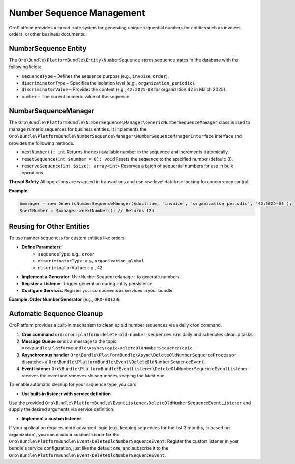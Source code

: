 .. _bundle-docs-platform-platform-bundle-number-sequence-management:

Number Sequence Management
==========================

OroPlatform provides a thread-safe system for generating unique sequential numbers for entities such as invoices, orders, or other business documents.

NumberSequence Entity
---------------------

The ``Oro\Bundle\PlatformBundle\Entity\NumberSequence`` stores sequence states in the database with the following fields:

* ``sequenceType`` – Defines the sequence purpose (e.g., ``invoice``, ``order``).
* ``discriminatorType`` – Specifies the isolation level (e.g., ``organization_periodic``).
* ``discriminatorValue`` – Provides the context (e.g., ``42:2025-03`` for organization 42 in March 2025).
* ``number`` – The current numeric value of the sequence.

NumberSequenceManager
---------------------

The ``Oro\Bundle\PlatformBundle\NumberSequence\Manager\GenericNumberSequenceManager`` class is used to manage numeric sequences for business entities.
It implements the ``Oro\Bundle\PlatformBundle\NumberSequence\Manager\NumberSequenceManagerInterface`` interface and provides the following methods:

* ``nextNumber(): int``
  Returns the next available number in the sequence and increments it atomically.

* ``resetSequence(int $number = 0): void``
  Resets the sequence to the specified number (default: 0).

* ``reserveSequence(int $size): array<int>``
  Reserves a batch of sequential numbers for use in bulk operations.

**Thread Safety**
All operations are wrapped in transactions and use row-level database locking for concurrency control.

**Example**:

.. code-block:: php

    $manager = new GenericNumberSequenceManager($doctrine, 'invoice', 'organization_periodic', '42:2025-03');
    $nextNumber = $manager->nextNumber(); // Returns 124

Reusing for Other Entities
--------------------------

To use number sequences for custom entities like orders:

* **Define Parameters**:
   * ``sequenceType``: e.g., ``order``
   * ``discriminatorType``: e.g., ``organization_global``
   * ``discriminatorValue``: e.g., ``42``

* **Implement a Generator**: Use ``NumberSequenceManager`` to generate numbers.

* **Register a Listener**: Trigger generation during entity persistence.

* **Configure Services**: Register your components as services in your bundle.

**Example: Order Number Generator** (e.g., ``ORD-00123``):

.. oro_integrity_check:: 8129f26098a961aaf5bdd57abd61261cdb0f970e

    .. literalinclude:: /code_examples/commerce/demo/Generator/CustomOrderNumberGenerator.php
        :caption: src/Acme/Bundle/DemoBundle/Generator/CustomOrderNumberGenerator.php
        :language: php
        :lines: 4-

.. oro_integrity_check:: 8b9394899b597aba243dcb751a4717098cf6932a

    .. literalinclude:: /code_examples/commerce/demo/EventListener/CustomOrderNumberListener.php
        :caption: src/Acme/Bundle/DemoBundle/EventListener/CustomOrderNumberListener.php
        :language: php
        :lines: 4-

.. oro_integrity_check:: 6743780df06144170e8e6b78e19dac82e5baf872

    .. literalinclude:: /code_examples/commerce/demo/Resources/config/services.yml
        :caption: src/Acme/Bundle/DemoBundle/Resources/config/services.yml
        :language: yaml
        :lines: 2, 140-150

Automatic Sequence Cleanup
--------------------------

OroPlatform provides a built-in mechanism to clean up old number sequences via a daily cron command.

1. **Cron command** ``oro:cron:platform:delete-old-number-sequences`` runs daily and schedules cleanup tasks.
2. **Message Queue** sends a message to the topic ``Oro\Bundle\PlatformBundle\Async\Topic\DeleteOldNumberSequenceTopic``.
3. **Asynchronous handler** ``Oro\Bundle\PlatformBundle\Async\DeleteOldNumberSequenceProcessor`` dispatches a ``Oro\Bundle\PlatformBundle\Event\DeleteOldNumberSequenceEvent``.
4. **Event listener** ``Oro\Bundle\PlatformBundle\EventListener\DeleteOldNumberSequenceEventListener`` receives the event and removes old sequences, keeping the latest one.

To enable automatic cleanup for your sequence type, you can:

* **Use built-in listener with service definition**

Use the provided ``Oro\Bundle\PlatformBundle\EventListener\DeleteOldNumberSequenceEventListener`` and supply the desired arguments via service definition:

.. oro_integrity_check:: ca9d6f66fcf5b2c0b9077db9fee858b81487c30e

    .. literalinclude:: /code_examples/commerce/demo/Resources/config/services.yml
        :caption: src/Acme/Bundle/DemoBundle/Resources/config/services.yml
        :language: yaml
        :lines: 2, 152-162

* **Implement a custom listener**

If your application requires more advanced logic (e.g., keeping sequences for the last 3 months, or based on organization), you can create a custom listener for the ``Oro\Bundle\PlatformBundle\Event\DeleteOldNumberSequenceEvent``:
Register the custom listener in your bundle's service configuration, just like the default one, and subscribe it to the ``Oro\Bundle\PlatformBundle\Event\DeleteOldNumberSequenceEvent``.

.. oro_integrity_check:: f751ad2cf11316bbb72c7e22de9422c44a55c798

    .. literalinclude:: /code_examples/commerce/demo/Resources/config/services.yml
        :caption: src/Acme/Bundle/DemoBundle/Resources/config/services.yml
        :language: yaml
        :lines: 2, 164-169

.. oro_integrity_check:: de0ee97634ae42d94dc60f418e332700d194bd5a

    .. literalinclude:: /code_examples/commerce/demo/EventListener/CustomOrderSequenceCleanupListener.php
        :caption: src/Acme/Bundle/DemoBundle/EventListener/CustomOrderSequenceCleanupListener.php
        :language: php
        :lines: 4-

